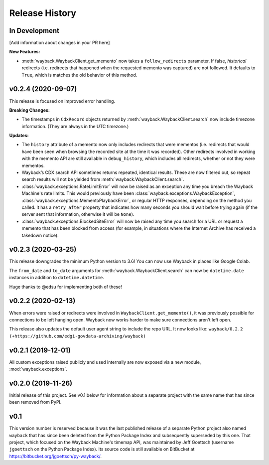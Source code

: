 ===============
Release History
===============

In Development
--------------

[Add information about changes in your PR here]

**New Features:**

- :meth:`wayback.WaybackClient.get_memento` now takes a ``follow_redirects`` parameter. If false, *historical* redirects (i.e. redirects that happened when the requested memento was captured) are not followed. It defaults to ``True``, which is matches the old behavior of this method.


v0.2.4 (2020-09-07)
-------------------

This release is focused on improved error handling.

**Breaking Changes:**

- The timestamps in ``CdxRecord`` objects returned by :meth:`wayback.WaybackClient.search` now include timezone information. (They are always in the UTC timezone.)

**Updates:**

- The ``history`` attribute of a memento now only includes redirects that were mementos (i.e. redirects that would have been seen when browsing the recorded site at the time it was recorded). Other redirects involved in working with the memento API are still available in ``debug_history``, which includes all redirects, whether or not they were mementos.

- Wayback’s CDX search API sometimes returns repeated, identical results. These are now filtered out, so repeat search results will not be yielded from :meth:`wayback.WaybackClient.search`.

- :class:`wayback.exceptions.RateLimitError` will now be raised as an exception any time you breach the Wayback Machine's rate limits. This would previously have been :class:`wayback.exceptions.WaybackException`, :class:`wayback.exceptions.MementoPlaybackError`, or regular HTTP responses, depending on the method you called. It has a ``retry_after`` property that indicates how many seconds you should wait before trying again (if the server sent that information, otherwise it will be ``None``).

- :class:`wayback.exceptions.BlockedSiteError` will now be raised any time you search for a URL or request a memento that has been blocked from access (for example, in situations where the Internet Archive has received a takedown notice).


v0.2.3 (2020-03-25)
-------------------

This release downgrades the minimum Python version to 3.6! You can now use
Wayback in places like Google Colab.

The ``from_date`` and ``to_date`` arguments for
:meth:`wayback.WaybackClient.search` can now be ``datetime.date`` instances
in addition to ``datetime.datetime``.

Huge thanks to @edsu for implementing both of these!

v0.2.2 (2020-02-13)
-------------------

When errors were raised or redirects were involved in
``WaybackClient.get_memento()``, it was previously possible for connections to
be left hanging open. Wayback now works harder to make sure connections aren't
left open.

This release also updates the default user agent string to include the repo
URL. It now looks like:
``wayback/0.2.2 (+https://github.com/edgi-govdata-archiving/wayback)``

v0.2.1 (2019-12-01)
-------------------

All custom exceptions raised publicly and used internally are now exposed via
a new module, :mod:`wayback.exceptions`.

v0.2.0 (2019-11-26)
-------------------

Initial release of this project. See v0.1 below for information about a
separate project with the same name that has since been removed from PyPI.

v0.1
----

This version number is reserved because it was the last published release of a
separate Python project also named ``wayback`` that has since been deleted from
the Python Package Index and subsequently superseded by this one. That project,
which focused on the Wayback Machine's timemap API, was maintained by Jeff
Goettsch (username ``jgoettsch`` on the Python Package Index). Its source code
is still available on BitBucket at https://bitbucket.org/jgoettsch/py-wayback/.

